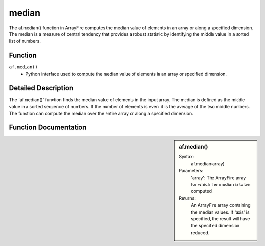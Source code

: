 median
======
The af.median() function in ArrayFire computes the median value of elements in an array or along a specified dimension. The median is a measure of central tendency that provides a robust statistic by identifying the middle value in a sorted list of numbers.

Function
--------
:literal:`af.median()`
    - Python interface used to compute the median value of elements in an array or specified dimension.

Detailed Description
--------------------
The 'af.median()' function finds the median value of elements in the input array. The median is defined as the middle value in a sorted sequence of numbers. If the number of elements is even, it is the average of the two middle numbers. The function can compute the median over the entire array or along a specified dimension.

Function Documentation
----------------------
.. sidebar:: af.median()

    Syntax:
        af.median(array)

    
    Parameters:
        'array': The ArrayFire array for which the median is to be computed.

    Returns:
        An ArrayFire array containing the median values. If 'axis' is specified, the result will have the specified dimension reduced.

